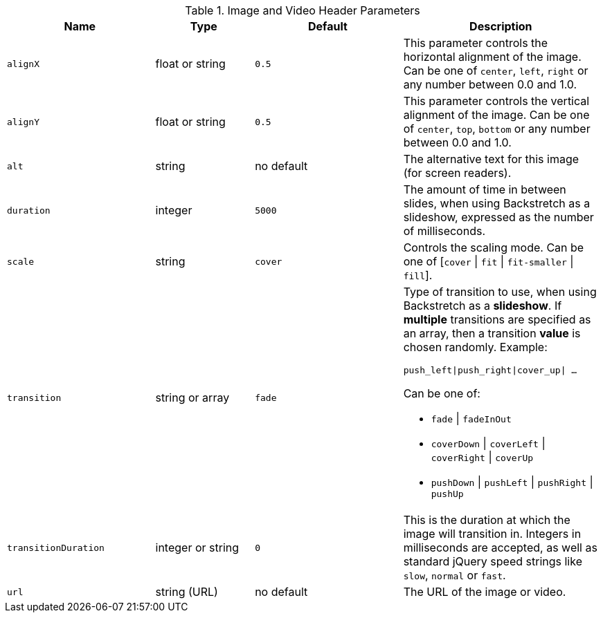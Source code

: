 
.Image and Video Header Parameters
[cols="3a,2a,3a,4a", options="header", role="table-responsive mt-3"]
|===
|Name |Type |Default |Description

|`alignX`
|float or string
|`0.5`
|This parameter controls the horizontal alignment of the image.
Can be one of `center`, `left`, `right` or any number between
0.0 and 1.0.

|`alignY`
|float or string
|`0.5`
|This parameter controls the vertical alignment of the image.
Can be one of `center`, `top`, `bottom` or any number between
0.0 and 1.0.

|`alt`
|string
|no default
|The alternative text for this image (for screen readers).

|`duration`
|integer
|`5000`
|The amount of time in between slides, when using Backstretch as a slideshow,
expressed as the number of milliseconds.

|`scale`
|string
|`cover`
|Controls the scaling mode. Can be one of
[`cover` \| `fit` \| `fit-smaller` \| `fill`].

|`transition`
|string or array
|`fade`
|Type of transition to use, when using Backstretch as a *slideshow*.
If *multiple* transitions are specified as an array, then a transition
*value* is chosen randomly. Example: +

`push_left\|push_right\|cover_up\| ...`

Can be one of: +

* `fade`      \| `fadeInOut`
* `coverDown` \| `coverLeft` \| `coverRight` \| `coverUp`
* `pushDown`  \| `pushLeft`  \| `pushRight`  \| `pushUp`

|`transitionDuration`
|integer or string
|`0`
|This is the duration at which the image will transition in. Integers in
milliseconds are accepted, as well as standard jQuery speed strings like
`slow`, `normal` or `fast`.

|`url`
|string (URL)
|no default
|The URL of the image or video.

|===
